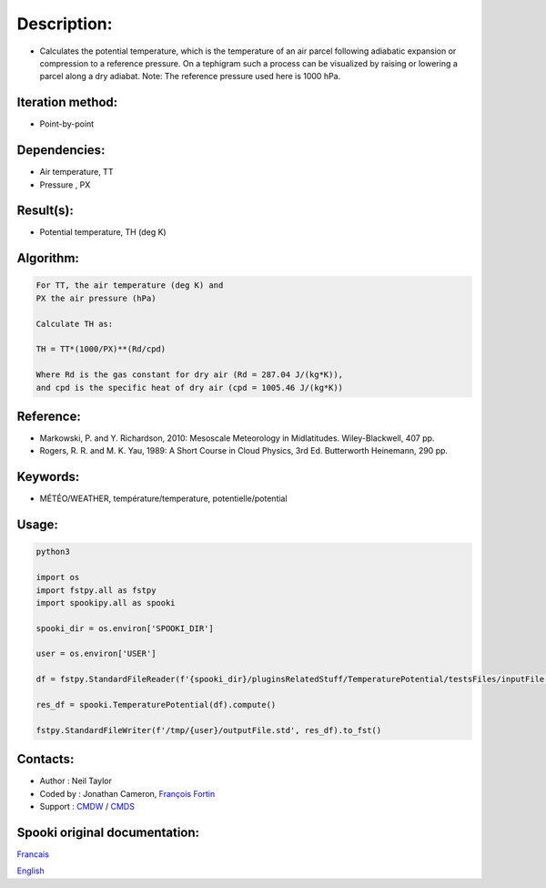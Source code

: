 Description:
============

-  Calculates the potential temperature, which is the temperature
   of an air parcel following adiabatic expansion or compression
   to a reference pressure. On a tephigram such a process can be
   visualized by raising or lowering a parcel along a dry adiabat.
   Note: The reference pressure used here is 1000 hPa.

Iteration method:
~~~~~~~~~~~~~~~~~

-  Point-by-point

Dependencies:
~~~~~~~~~~~~~

-  Air temperature, TT
-  Pressure , PX

Result(s):
~~~~~~~~~~

-  Potential temperature, TH (deg K)

Algorithm:
~~~~~~~~~~

.. code-block:: text

         For TT, the air temperature (deg K) and
         PX the air pressure (hPa)

         Calculate TH as:

         TH = TT*(1000/PX)**(Rd/cpd)

         Where Rd is the gas constant for dry air (Rd = 287.04 J/(kg*K)),
         and cpd is the specific heat of dry air (cpd = 1005.46 J/(kg*K))

Reference:
~~~~~~~~~~

-  Markowski, P. and Y. Richardson, 2010: Mesoscale Meteorology in Midlatitudes. Wiley-Blackwell, 407 pp.
-  Rogers, R. R. and M. K. Yau, 1989: A Short Course in Cloud Physics, 3rd Ed. Butterworth Heinemann, 290 pp.

Keywords:
~~~~~~~~~

-  MÉTÉO/WEATHER, température/temperature, potentielle/potential

Usage:
~~~~~~

.. code:: python

   python3
   
   import os
   import fstpy.all as fstpy
   import spookipy.all as spooki

   spooki_dir = os.environ['SPOOKI_DIR']

   user = os.environ['USER']

   df = fstpy.StandardFileReader(f'{spooki_dir}/pluginsRelatedStuff/TemperaturePotential/testsFiles/inputFile.std').to_pandas()

   res_df = spooki.TemperaturePotential(df).compute()

   fstpy.StandardFileWriter(f'/tmp/{user}/outputFile.std', res_df).to_fst()


Contacts:
~~~~~~~~~

-  Author : Neil Taylor
-  Coded by : Jonathan Cameron, `François Fortin <https://wiki.cmc.ec.gc.ca/wiki/User:Fortinf>`__
-  Support : `CMDW <https://wiki.cmc.ec.gc.ca/wiki/CMDW>`__ / `CMDS <https://wiki.cmc.ec.gc.ca/wiki/CMDS>`__


Spooki original documentation:
~~~~~~~~~~~~~~~~~~~~~~~~~~~~~~

`Francais <http://web.science.gc.ca/~spst900/spooki/doc/master/spooki_french_doc/html/pluginTemperaturePotential.html>`_

`English <http://web.science.gc.ca/~spst900/spooki/doc/master/spooki_english_doc/html/pluginTemperaturePotential.html>`_